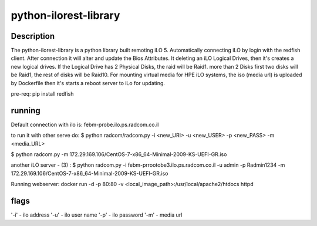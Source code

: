 python-ilorest-library
======================

Description
----------
The python-ilorest-library is a python library built remoting iLO 5.
Automatically connecting iLO by login with the redfish client. After connection it will alter and update the Bios Attributes.
It deleting an iLO Logical Drives, then it's creates a new logical drives.
If the Logical Drive has 2 Physical Disks, the raid will be Raid1. more than 2 Disks first two disks will be Raid1, the rest of disks will be Raid10.
For mounting virtual media for HPE iLO systems, the iso (media url) is uploaded by Dockerfile then it's starts a reboot server to iLo for updating.


pre-req:
pip install redfish

running
-------


Default connection with ilo is: febm-probe.ilo.ps.radcom.co.il

to run it with other serve do:
$ python radcom/radcom.py -i <new_URI> -u <new_USER> -p <new_PASS> -m <media_URL>

$ python radcom.py -m 172.29.169.106/CentOS-7-x86_64-Minimal-2009-KS-UEFI-GR.iso

another iLO server - (3) :
$ python radcom.py -i febm-prrootobe3.ilo.ps.radcom.co.il -u admin -p Radmin1234 -m 172.29.169.106/CentOS-7-x86_64-Minimal-2009-KS-UEFI-GR.iso

Running webserver:
docker run -d -p 80:80  -v <local_image_path>:/usr/local/apache2/htdocs httpd


flags
-----

'-i' - ilo address
'-u' - ilo user name
'-p' - ilo password
'-m' -  media url

